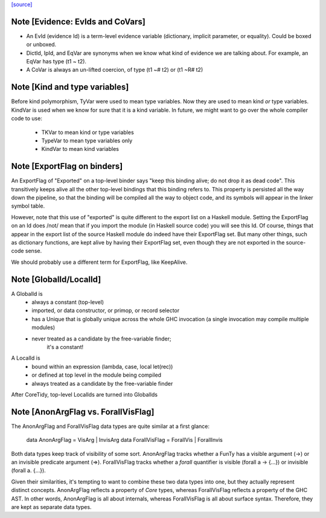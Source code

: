 `[source] <https://gitlab.haskell.org/ghc/ghc/tree/master/compiler/basicTypes/Var.hs>`_

Note [Evidence: EvIds and CoVars]
~~~~~~~~~~~~~~~~~~~~~~~~~~~~~~~~~~~~
* An EvId (evidence Id) is a term-level evidence variable
  (dictionary, implicit parameter, or equality). Could be boxed or unboxed.

* DictId, IpId, and EqVar are synonyms when we know what kind of
  evidence we are talking about.  For example, an EqVar has type (t1 ~ t2).

* A CoVar is always an un-lifted coercion, of type (t1 ~# t2) or (t1 ~R# t2)



Note [Kind and type variables]
~~~~~~~~~~~~~~~~~~~~~~~~~~~~~~
Before kind polymorphism, TyVar were used to mean type variables. Now
they are used to mean kind *or* type variables. KindVar is used when we
know for sure that it is a kind variable. In future, we might want to
go over the whole compiler code to use:
   - TKVar   to mean kind or type variables
   - TypeVar to mean         type variables only
   - KindVar to mean kind         variables




Note [ExportFlag on binders]
~~~~~~~~~~~~~~~~~~~~~~~~~~~~~~~
An ExportFlag of "Exported" on a top-level binder says "keep this
binding alive; do not drop it as dead code".  This transitively
keeps alive all the other top-level bindings that this binding refers
to.  This property is persisted all the way down the pipeline, so that
the binding will be compiled all the way to object code, and its
symbols will appear in the linker symbol table.

However, note that this use of "exported" is quite different to the
export list on a Haskell module.  Setting the ExportFlag on an Id does
/not/ mean that if you import the module (in Haskell source code) you
will see this Id.  Of course, things that appear in the export list
of the source Haskell module do indeed have their ExportFlag set.
But many other things, such as dictionary functions, are kept alive
by having their ExportFlag set, even though they are not exported
in the source-code sense.

We should probably use a different term for ExportFlag, like
KeepAlive.



Note [GlobalId/LocalId]
~~~~~~~~~~~~~~~~~~~~~~~
A GlobalId is
  * always a constant (top-level)
  * imported, or data constructor, or primop, or record selector
  * has a Unique that is globally unique across the whole
    GHC invocation (a single invocation may compile multiple modules)
  * never treated as a candidate by the free-variable finder;
        it's a constant!

A LocalId is
  * bound within an expression (lambda, case, local let(rec))
  * or defined at top level in the module being compiled
  * always treated as a candidate by the free-variable finder

After CoreTidy, top-level LocalIds are turned into GlobalIds


Note [AnonArgFlag vs. ForallVisFlag]
~~~~~~~~~~~~~~~~~~~~~~~~~~~~~~~~~~~~
The AnonArgFlag and ForallVisFlag data types are quite similar at a first
glance:

  data AnonArgFlag   = VisArg    | InvisArg
  data ForallVisFlag = ForallVis | ForallInvis

Both data types keep track of visibility of some sort. AnonArgFlag tracks
whether a FunTy has a visible argument (->) or an invisible predicate argument
(=>). ForallVisFlag tracks whether a `forall` quantifier is visible
(forall a -> {...}) or invisible (forall a. {...}).

Given their similarities, it's tempting to want to combine these two data types
into one, but they actually represent distinct concepts. AnonArgFlag reflects a
property of *Core* types, whereas ForallVisFlag reflects a property of the GHC
AST. In other words, AnonArgFlag is all about internals, whereas ForallVisFlag
is all about surface syntax. Therefore, they are kept as separate data types.

